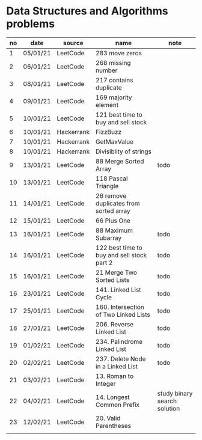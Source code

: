 * Data Structures and Algorithms problems

| no | date     | source     | name                                       | note                         |
|----+----------+------------+--------------------------------------------+------------------------------|
|  1 | 05/01/21 | LeetCode   | 283 move zeros                             |                              |
|  2 | 06/01/21 | LeetCode   | 268 missing number                         |                              |
|  3 | 08/01/21 | LeetCode   | 217 contains duplicate                     |                              |
|  4 | 09/01/21 | LeetCode   | 169 majority element                       |                              |
|  5 | 10/01/21 | LeetCode   | 121 best time to buy and sell stock        |                              |
|  6 | 10/01/21 | Hackerrank | FizzBuzz                                   |                              |
|  7 | 10/01/21 | Hackerrank | GetMaxValue                                |                              |
|  8 | 10/01/21 | Hackerrank | Divisiblity of strings                     |                              |
|  9 | 13/01/21 | LeetCode   | 88 Merge Sorted Array                      | todo                         |
| 10 | 13/01/21 | LeetCode   | 118 Pascal Triangle                        |                              |
| 11 | 14/01/21 | LeetCode   | 26 remove duplicates from sorted array     |                              |
| 12 | 15/01/21 | LeetCode   | 66 Plus One                                |                              |
| 13 | 16/01/21 | LeetCode   | 88 Maximum Subarray                        | todo                         |
| 14 | 16/01/21 | LeetCode   | 122 best time to buy and sell stock part 2 | todo                         |
| 15 | 16/01/21 | LeetCode   | 21 Merge Two Sorted Lists                  | todo                         |
| 16 | 23/01/21 | LeetCode   | 141. Linked List Cycle                     | todo                         |
| 17 | 25/01/21 | LeetCode   | 160. Intersection of Two Linked Lists      | todo                         |
| 18 | 27/01/21 | LeetCode   | 206. Reverse Linked List                   | todo                         |
| 19 | 01/02/21 | LeetCode   | 234. Palindrome Linked List                | todo                         |
| 20 | 02/02/21 | LeetCode   | 237. Delete Node in a Linked List          | todo                         |
| 21 | 03/02/21 | LeetCode   | 13. Roman to Integer                       |                              |
| 22 | 04/02/21 | LeetCode   | 14. Longest Common Prefix                  | study binary search solution |
| 23 | 12/02/21 | LeetCode   | 20. Valid Parentheses                      |                              |
|    |          |            |                                            |                              |

